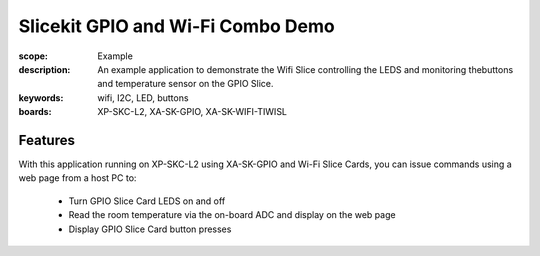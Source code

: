 Slicekit GPIO and Wi-Fi Combo Demo
==================================

:scope: Example
:description: An example application to demonstrate the Wifi Slice controlling the LEDS and monitoring thebuttons and temperature sensor on the GPIO Slice.
:keywords: wifi, I2C, LED, buttons
:boards: XP-SKC-L2, XA-SK-GPIO, XA-SK-WIFI-TIWISL

Features
--------

With this application running on XP-SKC-L2 using XA-SK-GPIO and Wi-Fi Slice Cards, you can issue commands using a web page from a host PC to:

   * Turn GPIO Slice Card LEDS on and off
   * Read the room temperature via the on-board ADC and display on the web page
   * Display GPIO Slice Card button presses


